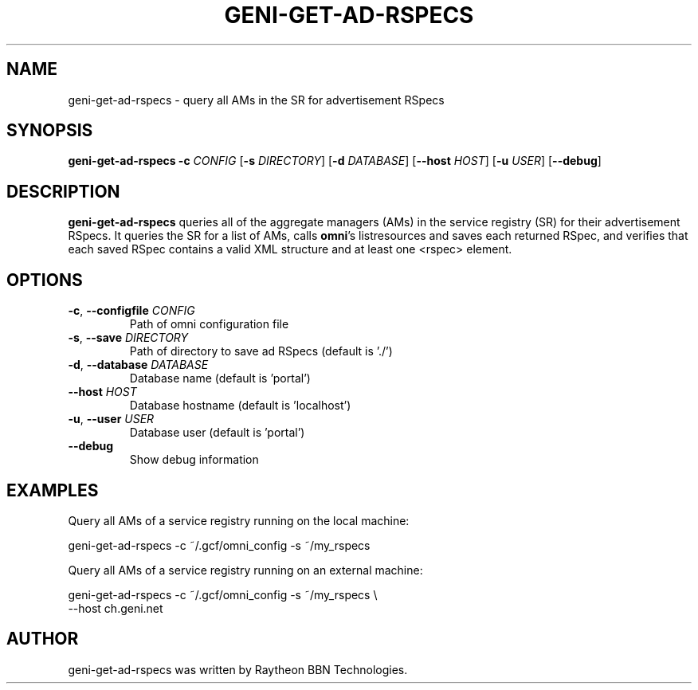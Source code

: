 .TH GENI-GET-AD-RSPECS 1 "June 10, 2014"
.SH NAME
geni-get-ad-rspecs \- query all AMs in the SR for advertisement RSpecs
.SH SYNOPSIS
.B geni-get-ad-rspecs
\fB-c \fICONFIG\fR
[\fB-s \fIDIRECTORY\fR]
[\fB-d \fIDATABASE\fR]
[\fB--host \fIHOST\fR]
[\fB-u \fIUSER\fR]
[\fB--debug\fR]
.SH DESCRIPTION
.B geni-get-ad-rspecs
queries all of the aggregate managers (AMs) in the service registry (SR) for
their advertisement RSpecs. It queries the SR for a list of AMs, calls
\fBomni\fR's listresources and saves each returned RSpec, and verifies
that each saved RSpec contains a valid XML structure and at least one <rspec>
element.
.SH OPTIONS
.TP
\fB-c\fR, \fB--configfile \fICONFIG
Path of omni configuration file
.TP
\fB-s\fR, \fB--save \fIDIRECTORY
Path of directory to save ad RSpecs (default is './')
.TP
\fB-d\fR, \fB--database \fIDATABASE
Database name (default is 'portal')
.TP
\fB--host \fIHOST
Database hostname (default is 'localhost')
.TP
\fB-u\fR, \fB--user \fIUSER
Database user (default is 'portal')
.TP
\fB--debug
Show debug information
.SH EXAMPLES
Query all AMs of a service registry running on the local machine:

    geni-get-ad-rspecs -c ~/.gcf/omni_config -s ~/my_rspecs
    
Query all AMs of a service registry running on an external machine:

    geni-get-ad-rspecs -c ~/.gcf/omni_config -s ~/my_rspecs \\
        --host ch.geni.net
.SH AUTHOR
geni-get-ad-rspecs was written by Raytheon BBN Technologies.
